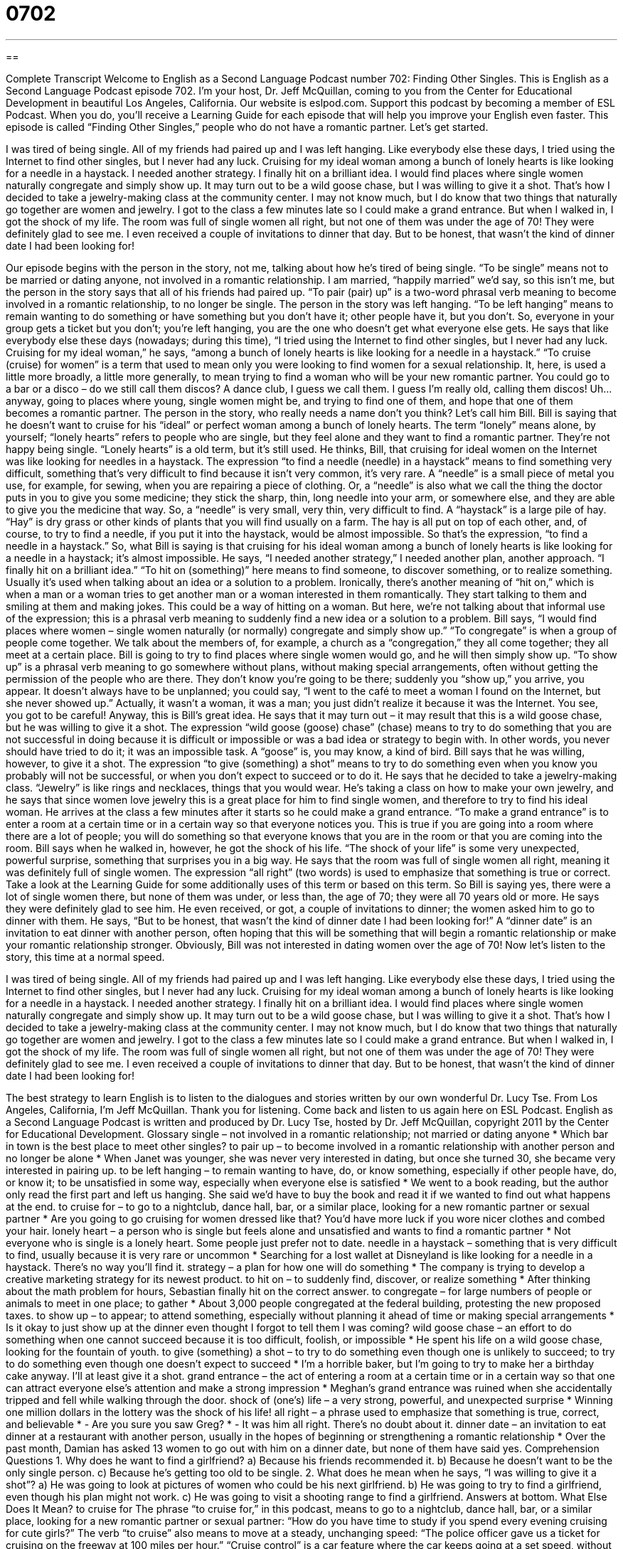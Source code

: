 = 0702
:toc: left
:toclevels: 3
:sectnums:
:stylesheet: ../../../myAdocCss.css

'''

== 

Complete Transcript
Welcome to English as a Second Language Podcast number 702: Finding Other Singles.
This is English as a Second Language Podcast episode 702. I’m your host, Dr. Jeff McQuillan, coming to you from the Center for Educational Development in beautiful Los Angeles, California.
Our website is eslpod.com. Support this podcast by becoming a member of ESL Podcast. When you do, you’ll receive a Learning Guide for each episode that will help you improve your English even faster.
This episode is called “Finding Other Singles,” people who do not have a romantic partner. Let’s get started.
[start of story]
I was tired of being single. All of my friends had paired up and I was left hanging. Like everybody else these days, I tried using the Internet to find other singles, but I never had any luck. Cruising for my ideal woman among a bunch of lonely hearts is like looking for a needle in a haystack. I needed another strategy.
I finally hit on a brilliant idea. I would find places where single women naturally congregate and simply show up. It may turn out to be a wild goose chase, but I was willing to give it a shot.
That’s how I decided to take a jewelry-making class at the community center. I may not know much, but I do know that two things that naturally go together are women and jewelry.
I got to the class a few minutes late so I could make a grand entrance. But when I walked in, I got the shock of my life. The room was full of single women all right, but not one of them was under the age of 70!
They were definitely glad to see me. I even received a couple of invitations to dinner that day. But to be honest, that wasn’t the kind of dinner date I had been looking for!
[end of story]
Our episode begins with the person in the story, not me, talking about how he’s tired of being single. “To be single” means not to be married or dating anyone, not involved in a romantic relationship. I am married, “happily married” we’d say, so this isn’t me, but the person in the story says that all of his friends had paired up. “To pair (pair) up” is a two-word phrasal verb meaning to become involved in a romantic relationship, to no longer be single. The person in the story was left hanging. “To be left hanging” means to remain wanting to do something or have something but you don’t have it; other people have it, but you don’t. So, everyone in your group gets a ticket but you don’t; you’re left hanging, you are the one who doesn’t get what everyone else gets. He says that like everybody else these days (nowadays; during this time), “I tried using the Internet to find other singles, but I never had any luck. Cruising for my ideal woman,” he says, “among a bunch of lonely hearts is like looking for a needle in a haystack.” “To cruise (cruise) for women” is a term that used to mean only you were looking to find women for a sexual relationship. It, here, is used a little more broadly, a little more generally, to mean trying to find a woman who will be your new romantic partner. You could go to a bar or a disco – do we still call them discos? A dance club, I guess we call them. I guess I’m really old, calling them discos! Uh…anyway, going to places where young, single women might be, and trying to find one of them, and hope that one of them becomes a romantic partner.
The person in the story, who really needs a name don’t you think? Let’s call him Bill. Bill is saying that he doesn’t want to cruise for his “ideal” or perfect woman among a bunch of lonely hearts. The term “lonely” means alone, by yourself; “lonely hearts” refers to people who are single, but they feel alone and they want to find a romantic partner. They’re not happy being single. “Lonely hearts” is a old term, but it’s still used.
He thinks, Bill, that cruising for ideal women on the Internet was like looking for needles in a haystack. The expression “to find a needle (needle) in a haystack” means to find something very difficult, something that’s very difficult to find because it isn’t very common, it’s very rare. A “needle” is a small piece of metal you use, for example, for sewing, when you are repairing a piece of clothing. Or, a “needle” is also what we call the thing the doctor puts in you to give you some medicine; they stick the sharp, thin, long needle into your arm, or somewhere else, and they are able to give you the medicine that way. So, a “needle” is very small, very thin, very difficult to find. A “haystack” is a large pile of hay. “Hay” is dry grass or other kinds of plants that you will find usually on a farm. The hay is all put on top of each other, and, of course, to try to find a needle, if you put it into the haystack, would be almost impossible. So that’s the expression, “to find a needle in a haystack.”
So, what Bill is saying is that cruising for his ideal woman among a bunch of lonely hearts is like looking for a needle in a haystack; it’s almost impossible. He says, “I needed another strategy,” I needed another plan, another approach. “I finally hit on a brilliant idea.” “To hit on (something)” here means to find someone, to discover something, or to realize something. Usually it’s used when talking about an idea or a solution to a problem. Ironically, there’s another meaning of “hit on,” which is when a man or a woman tries to get another man or a woman interested in them romantically. They start talking to them and smiling at them and making jokes. This could be a way of hitting on a woman. But here, we’re not talking about that informal use of the expression; this is a phrasal verb meaning to suddenly find a new idea or a solution to a problem. Bill says, “I would find places where women – single women naturally (or normally) congregate and simply show up.” “To congregate” is when a group of people come together. We talk about the members of, for example, a church as a “congregation,” they all come together; they all meet at a certain place.
Bill is going to try to find places where single women would go, and he will then simply show up. “To show up” is a phrasal verb meaning to go somewhere without plans, without making special arrangements, often without getting the permission of the people who are there. They don’t know you’re going to be there; suddenly you “show up,” you arrive, you appear. It doesn’t always have to be unplanned; you could say, “I went to the café to meet a woman I found on the Internet, but she never showed up.” Actually, it wasn’t a woman, it was a man; you just didn’t realize it because it was the Internet. You see, you got to be careful!
Anyway, this is Bill’s great idea. He says that it may turn out – it may result that this is a wild goose chase, but he was willing to give it a shot. The expression “wild goose (goose) chase” (chase) means to try to do something that you are not successful in doing because it is difficult or impossible or was a bad idea or strategy to begin with. In other words, you never should have tried to do it; it was an impossible task. A “goose” is, you may know, a kind of bird. Bill says that he was willing, however, to give it a shot. The expression “to give (something) a shot” means to try to do something even when you know you probably will not be successful, or when you don’t expect to succeed or to do it. He says that he decided to take a jewelry-making class. “Jewelry” is like rings and necklaces, things that you would wear. He’s taking a class on how to make your own jewelry, and he says that since women love jewelry this is a great place for him to find single women, and therefore to try to find his ideal woman.
He arrives at the class a few minutes after it starts so he could make a grand entrance. “To make a grand entrance” is to enter a room at a certain time or in a certain way so that everyone notices you. This is true if you are going into a room where there are a lot of people; you will do something so that everyone knows that you are in the room or that you are coming into the room. Bill says when he walked in, however, he got the shock of his life. “The shock of your life” is some very unexpected, powerful surprise, something that surprises you in a big way. He says that the room was full of single women all right, meaning it was definitely full of single women. The expression “all right” (two words) is used to emphasize that something is true or correct. Take a look at the Learning Guide for some additionally uses of this term or based on this term. So Bill is saying yes, there were a lot of single women there, but none of them was under, or less than, the age of 70; they were all 70 years old or more.
He says they were definitely glad to see him. He even received, or got, a couple of invitations to dinner; the women asked him to go to dinner with them. He says, “But to be honest, that wasn’t the kind of dinner date I had been looking for!” A “dinner date” is an invitation to eat dinner with another person, often hoping that this will be something that will begin a romantic relationship or make your romantic relationship stronger. Obviously, Bill was not interested in dating women over the age of 70!
Now let’s listen to the story, this time at a normal speed.
[start of story]
I was tired of being single. All of my friends had paired up and I was left hanging. Like everybody else these days, I tried using the Internet to find other singles, but I never had any luck. Cruising for my ideal woman among a bunch of lonely hearts is like looking for a needle in a haystack. I needed another strategy.
I finally hit on a brilliant idea. I would find places where single women naturally congregate and simply show up. It may turn out to be a wild goose chase, but I was willing to give it a shot.
That’s how I decided to take a jewelry-making class at the community center. I may not know much, but I do know that two things that naturally go together are women and jewelry.
I got to the class a few minutes late so I could make a grand entrance. But when I walked in, I got the shock of my life. The room was full of single women all right, but not one of them was under the age of 70!
They were definitely glad to see me. I even received a couple of invitations to dinner that day. But to be honest, that wasn’t the kind of dinner date I had been looking for!
[end of story]
The best strategy to learn English is to listen to the dialogues and stories written by our own wonderful Dr. Lucy Tse.
From Los Angeles, California, I’m Jeff McQuillan. Thank you for listening. Come back and listen to us again here on ESL Podcast.
English as a Second Language Podcast is written and produced by Dr. Lucy Tse, hosted by Dr. Jeff McQuillan, copyright 2011 by the Center for Educational Development.
Glossary
single – not involved in a romantic relationship; not married or dating anyone
* Which bar in town is the best place to meet other singles?
to pair up – to become involved in a romantic relationship with another person and no longer be alone
* When Janet was younger, she was never very interested in dating, but once she turned 30, she became very interested in pairing up.
to be left hanging – to remain wanting to have, do, or know something, especially if other people have, do, or know it; to be unsatisfied in some way, especially when everyone else is satisfied
* We went to a book reading, but the author only read the first part and left us hanging. She said we’d have to buy the book and read it if we wanted to find out what happens at the end.
to cruise for – to go to a nightclub, dance hall, bar, or a similar place, looking for a new romantic partner or sexual partner
* Are you going to go cruising for women dressed like that? You’d have more luck if you wore nicer clothes and combed your hair.
lonely heart – a person who is single but feels alone and unsatisfied and wants to find a romantic partner
* Not everyone who is single is a lonely heart. Some people just prefer not to date.
needle in a haystack – something that is very difficult to find, usually because it is very rare or uncommon
* Searching for a lost wallet at Disneyland is like looking for a needle in a haystack. There’s no way you’ll find it.
strategy – a plan for how one will do something
* The company is trying to develop a creative marketing strategy for its newest product.
to hit on – to suddenly find, discover, or realize something
* After thinking about the math problem for hours, Sebastian finally hit on the correct answer.
to congregate – for large numbers of people or animals to meet in one place; to gather
* About 3,000 people congregated at the federal building, protesting the new proposed taxes.
to show up – to appear; to attend something, especially without planning it ahead of time or making special arrangements
* Is it okay to just show up at the dinner even thought I forgot to tell them I was coming?
wild goose chase – an effort to do something when one cannot succeed because it is too difficult, foolish, or impossible
* He spent his life on a wild goose chase, looking for the fountain of youth.
to give (something) a shot – to try to do something even though one is unlikely to succeed; to try to do something even though one doesn’t expect to succeed
* I’m a horrible baker, but I’m going to try to make her a birthday cake anyway. I’ll at least give it a shot.
grand entrance – the act of entering a room at a certain time or in a certain way so that one can attract everyone else’s attention and make a strong impression
* Meghan’s grand entrance was ruined when she accidentally tripped and fell while walking through the door.
shock of (one’s) life – a very strong, powerful, and unexpected surprise
* Winning one million dollars in the lottery was the shock of his life!
all right – a phrase used to emphasize that something is true, correct, and believable
* - Are you sure you saw Greg?
* - It was him all right. There’s no doubt about it.
dinner date – an invitation to eat dinner at a restaurant with another person, usually in the hopes of beginning or strengthening a romantic relationship
* Over the past month, Damian has asked 13 women to go out with him on a dinner date, but none of them have said yes.
Comprehension Questions
1. Why does he want to find a girlfriend?
a) Because his friends recommended it.
b) Because he doesn’t want to be the only single person.
c) Because he’s getting too old to be single.
2. What does he mean when he says, “I was willing to give it a shot”?
a) He was going to look at pictures of women who could be his next girlfriend.
b) He was going to try to find a girlfriend, even though his plan might not work.
c) He was going to visit a shooting range to find a girlfriend.
Answers at bottom.
What Else Does It Mean?
to cruise for
The phrase “to cruise for,” in this podcast, means to go to a nightclub, dance hall, bar, or a similar place, looking for a new romantic partner or sexual partner: “How do you have time to study if you spend every evening cruising for cute girls?” The verb “to cruise” also means to move at a steady, unchanging speed: “The police officer gave us a ticket for cruising on the freeway at 100 miles per hour.” “Cruise control” is a car feature where the car keeps going at a set speed, without the driver doing anything: “Using cruise control is great, because you don’t have to keep your foot on the gas pedal.” Finally, a “cruise” is usually a vacation holiday spent on a very large boat: “They’re saving their money to go on a Caribbean cruise.”
all right
In this podcast, the phrase “all right” is a phrase used to emphasize that something is true, correct, and believable: “My plan will work all right. I’m sure of it.” The phrase “all right” can also mean without any problems: “Do you feel all right?” Or, “Katy left the meeting in tears. Can you check to see if she’s all right?” The phrase “to do all right” means to be successful, especially professionally, and have enough money: “He’s been working as a stock broker for years, so I’m sure he’s doing all right financially.” Finally, the phrase “it’s all right for (someone)” is used when one is jealous or envious of another person: “It’s all right for her to wear short skirts to work, because her legs are perfect, but what about the rest of us?”
Culture Note
Other Uses of the Word “Single”
When people refer to “singles,” they’re usually talking about unmarried people, or people who are not involved in a romantic relationship. But in different “contexts” (situations), the same word can have very different meanings.
In sports, for example, “singles” can refer to people who compete on their own against another individual, such as tennis or ice skating. “Doubles” in those sports refers to “pairs” (groups of two people) who are competing against other pairs.
In baseball, a “single” refers to the act of hitting the ball and successfully running to “first base” (the first place a hitter may go to and stop safely) without being “thrown out” (forced to leave the field because one’s ball was caught or because one was touched by someone on the other team holding the ball).
When talking about money, a “single” is a one-dollar “bill” (paper money) rather than a larger “denomination” (the value shown on a coin, bill, or stamp). A person who needs “change” (smaller bills or coins) might ask someone if he or she has five singles and offer to “trade” (exchange) them for a five-dollar bill.
In the music industry, a “single” is an individual song “as opposed to” (contrasted against) an “album” (a collection of songs released at a single time and sold together). A “hit single” is a song that makes a singer or a musical group very popular, especially if their other songs are less well-known and less popular.
Finally, when “booking a room” (making a reservation) at a hotel, a “single” can refer to a room with one small bed for one person, and a “double” can refer to a room with two beds for two people.
Comprehension Answers
1 - b
2 - b